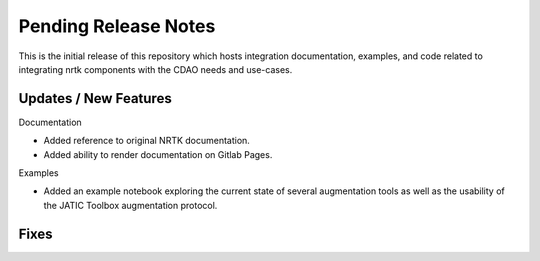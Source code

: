 Pending Release Notes
=====================

This is the initial release of this repository which hosts integration
documentation, examples, and code related to integrating nrtk
components with the CDAO needs and use-cases.


Updates / New Features
----------------------

Documentation

* Added reference to original NRTK documentation.

* Added ability to render documentation on Gitlab Pages.

Examples

* Added an example notebook exploring the current state of several augmentation
  tools as well as the usability of the JATIC Toolbox augmentation protocol.


Fixes
-----
